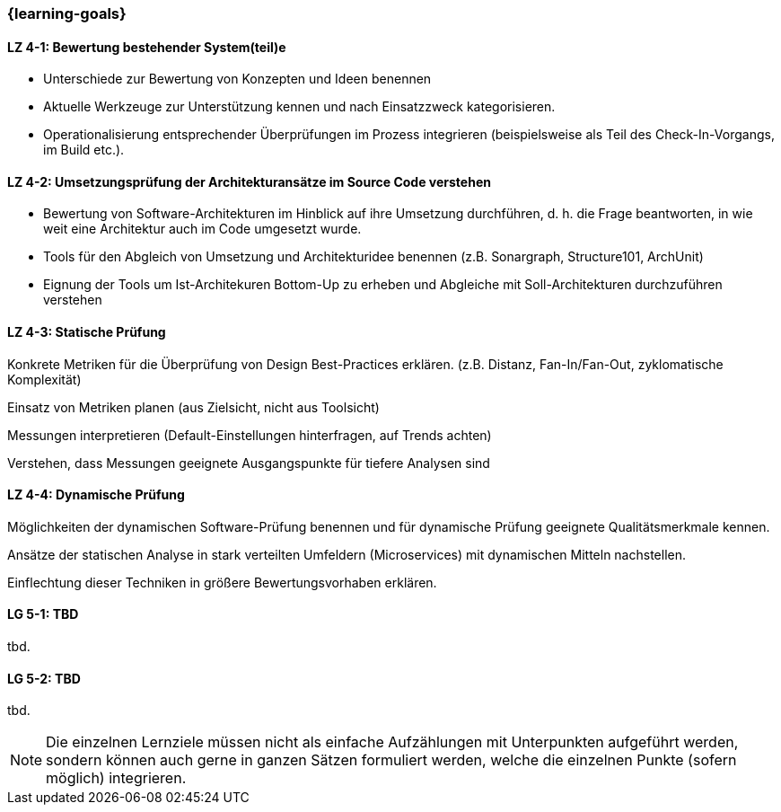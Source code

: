 === {learning-goals}

// tag::DE[]
[[LZ-4-1]]
==== LZ 4-1: Bewertung bestehender System(teil)e

* Unterschiede zur Bewertung von Konzepten und Ideen benennen
* Aktuelle Werkzeuge zur Unterstützung kennen und nach Einsatzzweck kategorisieren.
* Operationalisierung entsprechender Überprüfungen im Prozess integrieren (beispielsweise als Teil des Check-In-Vorgangs, im Build etc.).

[[LZ-4-2]]
==== LZ 4-2: Umsetzungsprüfung der Architekturansätze im Source Code verstehen

  * Bewertung von Software-Architekturen im Hinblick auf ihre Umsetzung durchführen, d. h. die Frage beantworten, in wie weit eine Architektur auch im Code umgesetzt wurde.
  * Tools für den Abgleich von Umsetzung und Architekturidee benennen (z.B. Sonargraph, Structure101, ArchUnit)
  * Eignung der Tools um Ist-Architekuren Bottom-Up zu erheben und Abgleiche mit Soll-Architekturen durchzuführen verstehen

[[LZ-4-3]]
==== LZ 4-3: Statische Prüfung


Konkrete Metriken für die Überprüfung von Design Best-Practices erklären. (z.B. Distanz, Fan-In/Fan-Out, zyklomatische Komplexität)

Einsatz von Metriken planen (aus Zielsicht, nicht aus Toolsicht)

Messungen interpretieren (Default-Einstellungen hinterfragen, auf Trends achten) 

Verstehen, dass Messungen geeignete Ausgangspunkte für tiefere Analysen sind

[[LZ-4-4]]
==== LZ 4-4: Dynamische Prüfung

Möglichkeiten der dynamischen Software-Prüfung benennen und für dynamische Prüfung geeignete Qualitätsmerkmale kennen.

Ansätze der statischen Analyse in stark verteilten Umfeldern (Microservices) mit dynamischen Mitteln nachstellen.

Einflechtung dieser Techniken in größere Bewertungsvorhaben erklären.

// end::DE[]

// tag::EN[]
[[LG-5-1]]
==== LG 5-1: TBD
tbd.

[[LG-5-2]]
==== LG 5-2: TBD
tbd.
// end::EN[]

// tag::REMARK[]
[NOTE]
====
Die einzelnen Lernziele müssen nicht als einfache Aufzählungen mit Unterpunkten aufgeführt werden, sondern können auch gerne in ganzen Sätzen formuliert werden, welche die einzelnen Punkte (sofern möglich) integrieren.
====
// end::REMARK[]
